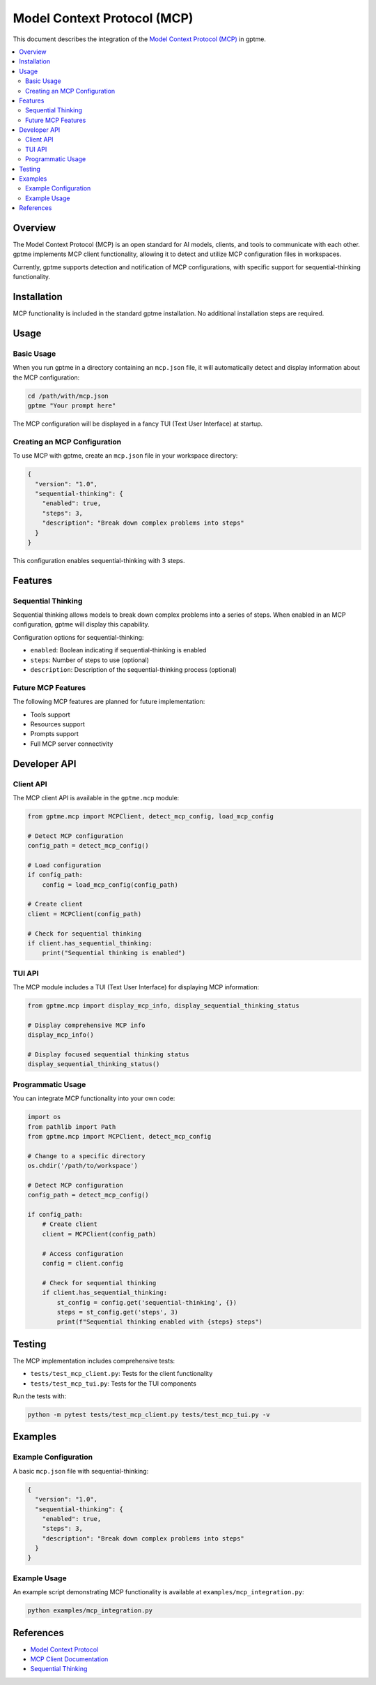 Model Context Protocol (MCP)
=========================

This document describes the integration of the `Model Context Protocol (MCP) <https://modelcontextprotocol.io/>`_ in gptme.

.. contents::
   :local:

Overview
--------

The Model Context Protocol (MCP) is an open standard for AI models, clients, and tools to communicate with each other. 
gptme implements MCP client functionality, allowing it to detect and utilize MCP configuration files in workspaces.

Currently, gptme supports detection and notification of MCP configurations, with specific support for sequential-thinking functionality.

Installation
-----------

MCP functionality is included in the standard gptme installation. No additional installation steps are required.

Usage
-----

Basic Usage
~~~~~~~~~~

When you run gptme in a directory containing an ``mcp.json`` file, it will automatically detect and display information about the MCP configuration:

.. code-block:: bash

   cd /path/with/mcp.json
   gptme "Your prompt here"

The MCP configuration will be displayed in a fancy TUI (Text User Interface) at startup.

Creating an MCP Configuration
~~~~~~~~~~~~~~~~~~~~~~~~~~~~

To use MCP with gptme, create an ``mcp.json`` file in your workspace directory:

.. code-block:: json

   {
     "version": "1.0",
     "sequential-thinking": {
       "enabled": true,
       "steps": 3,
       "description": "Break down complex problems into steps"
     }
   }

This configuration enables sequential-thinking with 3 steps.

Features
--------

Sequential Thinking
~~~~~~~~~~~~~~~~~~

Sequential thinking allows models to break down complex problems into a series of steps. When enabled in an MCP configuration, gptme will display this capability.

Configuration options for sequential-thinking:

- ``enabled``: Boolean indicating if sequential-thinking is enabled
- ``steps``: Number of steps to use (optional)
- ``description``: Description of the sequential-thinking process (optional)

Future MCP Features
~~~~~~~~~~~~~~~~~~

The following MCP features are planned for future implementation:

- Tools support
- Resources support
- Prompts support
- Full MCP server connectivity

Developer API
------------

Client API
~~~~~~~~~

The MCP client API is available in the ``gptme.mcp`` module:

.. code-block:: python

   from gptme.mcp import MCPClient, detect_mcp_config, load_mcp_config

   # Detect MCP configuration
   config_path = detect_mcp_config()
   
   # Load configuration
   if config_path:
       config = load_mcp_config(config_path)
       
   # Create client
   client = MCPClient(config_path)
   
   # Check for sequential thinking
   if client.has_sequential_thinking:
       print("Sequential thinking is enabled")

TUI API
~~~~~~~

The MCP module includes a TUI (Text User Interface) for displaying MCP information:

.. code-block:: python

   from gptme.mcp import display_mcp_info, display_sequential_thinking_status
   
   # Display comprehensive MCP info
   display_mcp_info()
   
   # Display focused sequential thinking status
   display_sequential_thinking_status()

Programmatic Usage
~~~~~~~~~~~~~~~~~

You can integrate MCP functionality into your own code:

.. code-block:: python

   import os
   from pathlib import Path
   from gptme.mcp import MCPClient, detect_mcp_config

   # Change to a specific directory
   os.chdir('/path/to/workspace')
   
   # Detect MCP configuration
   config_path = detect_mcp_config()
   
   if config_path:
       # Create client
       client = MCPClient(config_path)
       
       # Access configuration
       config = client.config
       
       # Check for sequential thinking
       if client.has_sequential_thinking:
           st_config = config.get('sequential-thinking', {})
           steps = st_config.get('steps', 3)
           print(f"Sequential thinking enabled with {steps} steps")

Testing
-------

The MCP implementation includes comprehensive tests:

- ``tests/test_mcp_client.py``: Tests for the client functionality
- ``tests/test_mcp_tui.py``: Tests for the TUI components

Run the tests with:

.. code-block:: bash

   python -m pytest tests/test_mcp_client.py tests/test_mcp_tui.py -v

Examples
--------

Example Configuration
~~~~~~~~~~~~~~~~~~~~

A basic ``mcp.json`` file with sequential-thinking:

.. code-block:: json

   {
     "version": "1.0",
     "sequential-thinking": {
       "enabled": true,
       "steps": 3,
       "description": "Break down complex problems into steps"
     }
   }

Example Usage
~~~~~~~~~~~~

An example script demonstrating MCP functionality is available at ``examples/mcp_integration.py``:

.. code-block:: bash

   python examples/mcp_integration.py

References
---------

- `Model Context Protocol <https://modelcontextprotocol.io/>`_
- `MCP Client Documentation <https://modelcontextprotocol.io/quickstart/client>`_
- `Sequential Thinking <https://modelcontextprotocol.io/docs/concepts/sequential-thinking>`_
